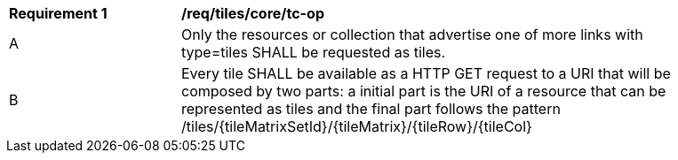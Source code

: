 [[req_tiles_core_tc-op]]
[width="90%",cols="2,6a"]
|===
^|*Requirement {counter:req-id}* |*/req/tiles/core/tc-op*
^|A |Only the resources or collection that advertise one of more links with type=tiles SHALL be requested as tiles.
^|B |Every tile SHALL be available as a HTTP GET request to a URI that will be composed by two parts: a initial part is the URI of a resource that can be represented as tiles and the final part follows the pattern /tiles/{tileMatrixSetId}/{tileMatrix}/{tileRow}/{tileCol}
|===
